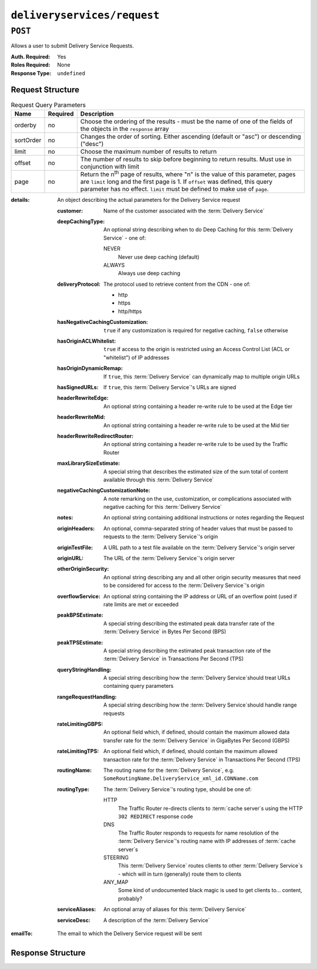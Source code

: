 ..
..
.. Licensed under the Apache License, Version 2.0 (the "License");
.. you may not use this file except in compliance with the License.
.. You may obtain a copy of the License at
..
..     http://www.apache.org/licenses/LICENSE-2.0
..
.. Unless required by applicable law or agreed to in writing, software
.. distributed under the License is distributed on an "AS IS" BASIS,
.. WITHOUT WARRANTIES OR CONDITIONS OF ANY KIND, either express or implied.
.. See the License for the specific language governing permissions and
.. limitations under the License.
..

.. _to-api-deliveryservices-request:

****************************
``deliveryservices/request``
****************************

.. seealso:: :ref:`ds_requests`

``POST``
========
Allows a user to submit Delivery Service Requests.

:Auth. Required: Yes
:Roles Required: None
:Response Type:  ``undefined``

Request Structure
-----------------
.. table:: Request Query Parameters

	+-----------+----------+---------------------------------------------------------------------------------------------------------------+
	| Name      | Required | Description                                                                                                   |
	+===========+==========+===============================================================================================================+
	| orderby   | no       | Choose the ordering of the results - must be the name of one of the fields of the objects in the ``response`` |
	|           |          | array                                                                                                         |
	+-----------+----------+---------------------------------------------------------------------------------------------------------------+
	| sortOrder | no       | Changes the order of sorting. Either ascending (default or "asc") or descending ("desc")                      |
	+-----------+----------+---------------------------------------------------------------------------------------------------------------+
	| limit     | no       | Choose the maximum number of results to return                                                                |
	+-----------+----------+---------------------------------------------------------------------------------------------------------------+
	| offset    | no       | The number of results to skip before beginning to return results. Must use in conjunction with limit          |
	+-----------+----------+---------------------------------------------------------------------------------------------------------------+
	| page      | no       | Return the n\ :sup:`th` page of results, where "n" is the value of this parameter, pages are ``limit`` long   |
	|           |          | and the first page is 1. If ``offset`` was defined, this query parameter has no effect. ``limit`` must be     |
	|           |          | defined to make use of ``page``.                                                                              |
	+-----------+----------+---------------------------------------------------------------------------------------------------------------+

:details: An object describing the actual parameters for the Delivery Service request

	:customer:        Name of the customer associated with the :term:`Delivery Service`
	:deepCachingType: An optional string describing when to do Deep Caching for this :term:`Delivery Service` - one of:

		NEVER
			Never use deep caching (default)
		ALWAYS
			Always use deep caching

	:deliveryProtocol: The protocol used to retrieve content from the CDN - one of:

		* http
		* https
		* http/https

	:hasNegativeCachingCustomization:  ``true`` if any customization is required for negative caching, ``false`` otherwise
	:hasOriginACLWhitelist:            ``true`` if access to the origin is restricted using an Access Control List (ACL or "whitelist") of IP addresses
	:hasOriginDynamicRemap:            If ``true``, this :term:`Delivery Service` can dynamically map to multiple origin URLs
	:hasSignedURLs:                    If ``true``, this :term:`Delivery Service`'s URLs are signed
	:headerRewriteEdge:                An optional string containing a header re-write rule to be used at the Edge tier
	:headerRewriteMid:                 An optional string containing a header re-write rule to be used at the Mid tier
	:headerRewriteRedirectRouter:      An optional string containing a header re-write rule to be used by the Traffic Router
	:maxLibrarySizeEstimate:           A special string that describes the estimated size of the sum total of content available through this :term:`Delivery Service`
	:negativeCachingCustomizationNote: A note remarking on the use, customization, or complications associated with negative caching for this :term:`Delivery Service`
	:notes:                            An optional string containing additional instructions or notes regarding the Request
	:originHeaders:                    An optional, comma-separated string of header values that must be passed to requests to the :term:`Delivery Service`'s origin
	:originTestFile:                   A URL path to a test file available on the :term:`Delivery Service`'s origin server
	:originURL:                        The URL of the :term:`Delivery Service`'s origin server
	:otherOriginSecurity:              An optional string describing any and all other origin security measures that need to be considered for access to the :term:`Delivery Service`'s origin
	:overflowService:                  An optional string containing the IP address or URL of an overflow point (used if rate limits are met or exceeded
	:peakBPSEstimate:                  A special string describing the estimated peak data transfer rate of the :term:`Delivery Service` in Bytes Per Second (BPS)
	:peakTPSEstimate:                  A special string describing the estimated peak transaction rate of the :term:`Delivery Service` in Transactions Per Second (TPS)
	:queryStringHandling:              A special string describing how the :term:`Delivery Service`\ should treat URLs containing query parameters
	:rangeRequestHandling:             A special string describing how the :term:`Delivery Service`\ should handle range requests
	:rateLimitingGBPS:                 An optional field which, if defined, should contain the maximum allowed data transfer rate for the :term:`Delivery Service` in GigaBytes Per Second (GBPS)
	:rateLimitingTPS:                  An optional field which, if defined, should contain the maximum allowed transaction rate for the :term:`Delivery Service` in Transactions Per Second (TPS)
	:routingName:                      The routing name for the :term:`Delivery Service`, e.g. ``SomeRoutingName.DeliveryService_xml_id.CDNName.com``
	:routingType:                      The :term:`Delivery Service`'s routing type, should be one of:

		HTTP
			The Traffic Router re-directs clients to :term:`cache server`\ s using the HTTP ``302 REDIRECT`` response code
		DNS
			The Traffic Router responds to requests for name resolution of the :term:`Delivery Service`'s routing name with IP addresses of :term:`cache server`\ s
		STEERING
			This :term:`Delivery Service` routes clients to other :term:`Delivery Service`\ s - which will in turn (generally) route them to clients
		ANY_MAP
			Some kind of undocumented black magic is used to get clients to... content, probably?

	:serviceAliases: An optional array of aliases for this :term:`Delivery Service`
	:serviceDesc:    A description of the :term:`Delivery Service`

:emailTo: The email to which the Delivery Service request will be sent

.. code-block:: json
	:caption: Request Example

	{ "emailTo": "foo@bar.com",
	"details": {
		"customer": "XYZ Corporation",
		"contentType": "static",
		"deepCachingType": "NEVER",
		"deliveryProtocol": "http",
		"routingType": "http",
		"routingName": "demo1",
		"serviceDesc": "service description goes here",
		"peakBPSEstimate": "less-than-5-Gbps",
		"peakTPSEstimate": "less-than-1000-TPS",
		"maxLibrarySizeEstimate": "less-than-200-GB",
		"originURL": "http://myorigin.com",
		"hasOriginDynamicRemap": false,
		"originTestFile": "http://origin.infra.ciab.test",
		"hasOriginACLWhitelist": false,
		"originHeaders": "",
		"otherOriginSecurity": "",
		"queryStringHandling": "ignore-in-cache-key-and-pass-up",
		"rangeRequestHandling": "range-requests-not-used",
		"hasSignedURLs": false,
		"hasNegativeCachingCustomization": false,
		"negativeCachingCustomizationNote": "",
		"serviceAliases": [],
		"rateLimitingGBPS": 50,
		"rateLimitingTPS": 5000,
		"overflowService": null,
		"headerRewriteEdge": "",
		"headerRewriteMid": "",
		"headerRewriteRedirectRouter": "",
		"notes": ""
	}}

Response Structure
------------------
.. code-block:: json
	:caption: Response Example

	{ "alerts": [{
		"level": "success",
		"text": "Delivery Service request sent to foo@bar.com."
	}]}
